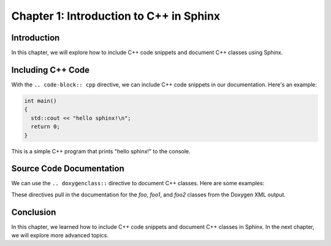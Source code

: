 ..  _chapter1:

Chapter 1: Introduction to C++ in Sphinx
=========================================

.. index::
   single: C++ Code
   single: Source Code Documentation

Introduction
------------

In this chapter, we will explore how to include C++ code snippets and document C++ classes using Sphinx.

Including C++ Code
------------------

With the ``.. code-block:: cpp`` directive, we can include C++ code snippets in our documentation. Here's an example:

.. code-block:: cpp 

  int main()
  {
    std::cout << "hello sphinx!\n";
    return 0;
  }

This is a simple C++ program that prints "hello sphinx!" to the console.

Source Code Documentation
-------------------------

We can use the ``.. doxygenclass::`` directive to document C++ classes. Here are some examples:

.. doxygenclass:: foo
  :project: SphinxExample
  :members:
  :private-members:

.. doxygenclass:: foo1
  :project: SphinxExample
  :members:
  :private-members:

.. doxygenclass:: foo2
  :project: SphinxExample
  :members:
  :private-members:

These directives pull in the documentation for the `foo`, `foo1`, and `foo2` classes from the Doxygen XML output.

Conclusion
----------

In this chapter, we learned how to include C++ code snippets and document C++ classes in Sphinx. In the next chapter, we will explore more advanced topics.